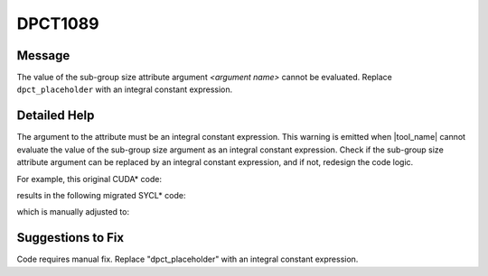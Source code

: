 .. _DPCT1089:

DPCT1089
========

Message
-------

.. _msg-1089-start:

The value of the sub-group size attribute argument *<argument name>* cannot be evaluated. Replace ``dpct_placeholder`` with an integral constant expression.

.. _msg-1089-end:

Detailed Help
-------------

The argument to the attribute must be an integral constant expression. This
warning is emitted when |tool_name| cannot evaluate the value of the
sub-group size argument as an integral constant expression. Check if the sub-group
size attribute argument can be replaced by an integral constant expression, and
if not, redesign the code logic.

For example, this original CUDA\* code:

.. code-block:: cpp
   :linenos:

     _global_ void kernel(int WarpSize) {   int Input, Output, Lane;   ...   Output = __shfl(Input, Lane, WarpSize); }
     ...
     if(condition)
     {   kernel<<<GirdSize, BlockSize>>>(16); }
     else
     {   kernel<<<GirdSize, BlockSize>>>(32); }

results in the following migrated SYCL\* code:

.. code-block:: cpp
   :linenos:

     void kernel(int WarpSize, sycl::nd_item<3> item_ct1) {
       int Input, Output, Lane;   ...   Output = Item_ct1.get_sub_group().shuffle(Input, Lane);
     }
     ...
     if(condition) {
       /* DPCT1089 */
       q_ct1.parallel_for(
         sycl::nd_range<3>(GridSize * BlockSize, BlockSize),
         [=](sycl::nd_item<3> item_ct1) [[intel::reqd_sub_group_size(dpct_placeholder)]] {       kernel(16, item_ct1); });
     } else {
       /* DPCT1089 */
       q_ct1.parallel_for(
         sycl::nd_range<3>(GridSize * BlockSize, BlockSize),
         [=](sycl::nd_item<3> item_ct1) [[intel::reqd_sub_group_size(dpct_placeholder)]] {       kernel(32, item_ct1); }
     }

which is manually adjusted to:

.. code-block:: cpp
   :linenos:

     void kernel(int WarpSize, sycl::nd_item<3> item_ct1) {   int Input, Output, Lane;   ...   Output = Item_ct1.get_sub_group().shuffle(Input, Lane); }
     ...
     if(condition) {
       /* DPCT1089 */
       q_ct1.parallel_for(
         sycl::nd_range<3>(GridSize * BlockSize, BlockSize),
         [=](sycl::nd_item<3> item_ct1) [[intel::reqd_sub_group_size(16)]]
       {       kernel(16, item_ct1); }
       );
     } else {
       /* DPCT1089 */
       q_ct1.parallel_for(
         sycl::nd_range<3>(GridSize * BlockSize, BlockSize),
         [=](sycl::nd_item<3> item_ct1) [[intel::reqd_sub_group_size(32)]]
       {       kernel(32, item_ct1); }
     }

Suggestions to Fix
------------------

Code requires manual fix. Replace "dpct_placeholder" with an integral constant
expression.
